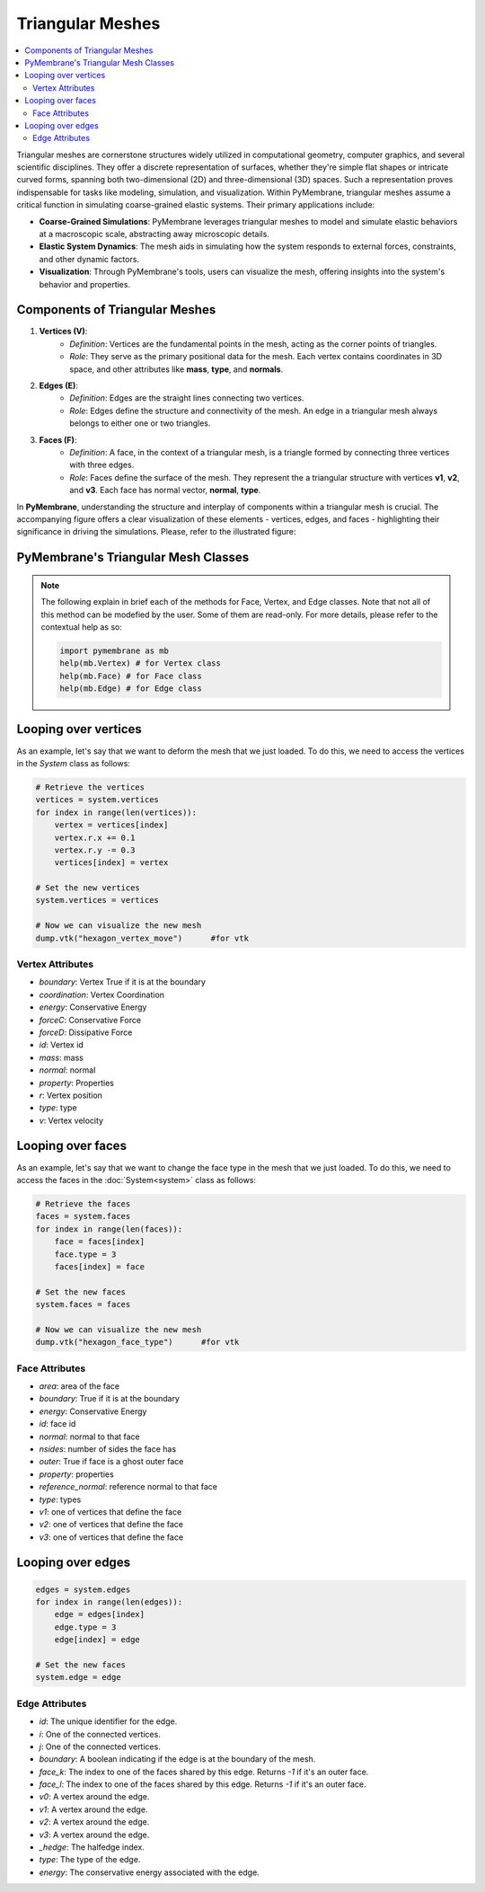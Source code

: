 Triangular Meshes
=================

.. contents::
   :local:
   :depth: 3

Triangular meshes are cornerstone structures widely utilized in computational geometry, computer graphics, and several scientific disciplines. They offer a discrete representation of surfaces, whether they're simple flat shapes or intricate curved forms, spanning both two-dimensional (2D) and three-dimensional (3D) spaces. Such a representation proves indispensable for tasks like modeling, simulation, and visualization. Within PyMembrane, triangular meshes assume a critical function in simulating coarse-grained elastic systems. Their primary applications include:


* **Coarse-Grained Simulations**: PyMembrane leverages triangular meshes to model and simulate elastic behaviors at a macroscopic scale, abstracting away microscopic details.
* **Elastic System Dynamics**: The mesh aids in simulating how the system responds to external forces, constraints, and other dynamic factors.
* **Visualization**: Through PyMembrane's tools, users can visualize the mesh, offering insights into the system's behavior and properties.


Components of Triangular Meshes
------------------------------

1. **Vertices (V)**:
    - *Definition*: Vertices are the fundamental points in the mesh, acting as the corner points of triangles.
    - *Role*: They serve as the primary positional data for the mesh. Each vertex contains coordinates in 3D space, and other attributes like **mass**, **type**, and **normals**.

2. **Edges (E)**:
    - *Definition*: Edges are the straight lines connecting two vertices.
    - *Role*: Edges define the structure and connectivity of the mesh. An edge in a triangular mesh always belongs to either one or two triangles.

3. **Faces (F)**:
    - *Definition*: A face, in the context of a triangular mesh, is a triangle formed by connecting three vertices with three edges.
    - *Role*: Faces define the surface of the mesh. They represent the a triangular structure with vertices **v1**, **v2**, and **v3**. Each face has normal vector, **normal**, **type**.

In **PyMembrane**, understanding the structure and interplay of components within a triangular mesh is crucial. The accompanying figure offers a clear visualization of these elements - vertices, edges, and faces - highlighting their significance in driving the simulations. Please, refer to the illustrated figure:

.. figure:: ../images/triangular_mesh.svg
   :width: 500
   :align: center
   :alt: Triangular Mesh


PyMembrane's Triangular Mesh Classes
------------------------------------

.. note::
    The following explain in brief each of the methods for Face, Vertex, and Edge classes. Note that not all of this method can be modefied by the user. Some of them are read-only. For more details, please refer to the contextual help as so:

    .. code-block:: python
       
       import pymembrane as mb
       help(mb.Vertex) # for Vertex class
       help(mb.Face) # for Face class
       help(mb.Edge) # for Edge class 


Looping over vertices
----------------------

As an example, let's say that we want to deform the mesh that we just loaded. To do this, we need to access the vertices in the `System` class as follows:

.. code-block:: python

   # Retrieve the vertices
   vertices = system.vertices
   for index in range(len(vertices)):
       vertex = vertices[index]
       vertex.r.x += 0.1
       vertex.r.y -= 0.3
       vertices[index] = vertex

   # Set the new vertices
   system.vertices = vertices

   # Now we can visualize the new mesh
   dump.vtk("hexagon_vertex_move")      #for vtk

Vertex Attributes
^^^^^^^^^^^^^^^^^

- `boundary`: Vertex True if it is at the boundary
- `coordination`: Vertex Coordination
- `energy`: Conservative Energy
- `forceC`: Conservative Force
- `forceD`: Dissipative Force
- `id`: Vertex id
- `mass`: mass
- `normal`: normal
- `property`: Properties
- `r`: Vertex position
- `type`: type
- `v`: Vertex velocity

Looping over faces
------------------

As an example, let's say that we want to change the face type in the mesh that we just loaded. To do this, we need to access the faces in the :doc:`System<system>` class as follows:

.. code-block:: python

   # Retrieve the faces
   faces = system.faces
   for index in range(len(faces)):
       face = faces[index]
       face.type = 3
       faces[index] = face

   # Set the new faces
   system.faces = faces

   # Now we can visualize the new mesh
   dump.vtk("hexagon_face_type")      #for vtk

Face Attributes
^^^^^^^^^^^^^^^

- `area`: area of the face
- `boundary`: True if it is at the boundary
- `energy`: Conservative Energy
- `id`: face id
- `normal`: normal to that face
- `nsides`: number of sides the face has
- `outer`: True if face is a ghost outer face
- `property`: properties
- `reference_normal`: reference normal to that face
- `type`: types
- `v1`: one of vertices that define the face
- `v2`: one of vertices that define the face
- `v3`: one of vertices that define the face

Looping over edges
------------------

.. code-block:: python

   edges = system.edges
   for index in range(len(edges)):
       edge = edges[index]
       edge.type = 3
       edge[index] = edge

   # Set the new faces
   system.edge = edge

Edge Attributes
^^^^^^^^^^^^^^^

- `id`: The unique identifier for the edge.

- `i`: One of the connected vertices.

- `j`: One of the connected vertices.

- `boundary`: A boolean indicating if the edge is at the boundary of the mesh.

- `face_k`: The index to one of the faces shared by this edge. Returns `-1` if it's an outer face.

- `face_l`: The index to one of the faces shared by this edge. Returns `-1` if it's an outer face.

- `v0`: A vertex around the edge.

- `v1`: A vertex around the edge.

- `v2`: A vertex around the edge.

- `v3`: A vertex around the edge.

- `_hedge`: The halfedge index.

- `type`:  The type of the edge.

- `energy`: The conservative energy associated with the edge.